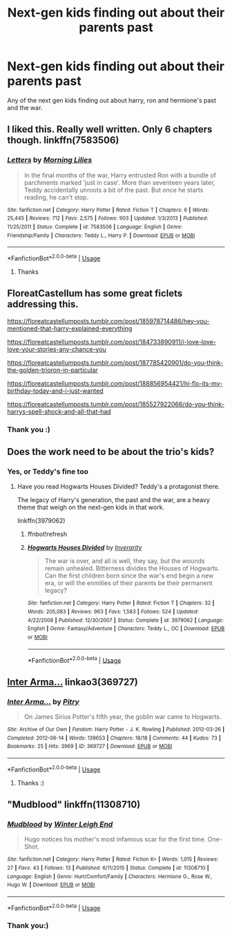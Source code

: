 #+TITLE: Next-gen kids finding out about their parents past

* Next-gen kids finding out about their parents past
:PROPERTIES:
:Author: ToastyTheNormie
:Score: 15
:DateUnix: 1590516128.0
:DateShort: 2020-May-26
:FlairText: Request
:END:
Any of the next gen kids finding out about harry, ron and hermione's past and the war.


** I liked this. Really well written. Only 6 chapters though. linkffn(7583506)
:PROPERTIES:
:Author: IamZwrgbz
:Score: 9
:DateUnix: 1590519017.0
:DateShort: 2020-May-26
:END:

*** [[https://www.fanfiction.net/s/7583506/1/][*/Letters/*]] by [[https://www.fanfiction.net/u/2501747/Morning-Lilies][/Morning Lilies/]]

#+begin_quote
  In the final months of the war, Harry entrusted Ron with a bundle of parchments marked 'just in case'. More than seventeen years later, Teddy accidentally unroots a bit of the past. But once he starts reading, he can't stop.
#+end_quote

^{/Site/:} ^{fanfiction.net} ^{*|*} ^{/Category/:} ^{Harry} ^{Potter} ^{*|*} ^{/Rated/:} ^{Fiction} ^{T} ^{*|*} ^{/Chapters/:} ^{6} ^{*|*} ^{/Words/:} ^{25,445} ^{*|*} ^{/Reviews/:} ^{712} ^{*|*} ^{/Favs/:} ^{2,575} ^{*|*} ^{/Follows/:} ^{903} ^{*|*} ^{/Updated/:} ^{1/3/2013} ^{*|*} ^{/Published/:} ^{11/25/2011} ^{*|*} ^{/Status/:} ^{Complete} ^{*|*} ^{/id/:} ^{7583506} ^{*|*} ^{/Language/:} ^{English} ^{*|*} ^{/Genre/:} ^{Friendship/Family} ^{*|*} ^{/Characters/:} ^{Teddy} ^{L.,} ^{Harry} ^{P.} ^{*|*} ^{/Download/:} ^{[[http://www.ff2ebook.com/old/ffn-bot/index.php?id=7583506&source=ff&filetype=epub][EPUB]]} ^{or} ^{[[http://www.ff2ebook.com/old/ffn-bot/index.php?id=7583506&source=ff&filetype=mobi][MOBI]]}

--------------

*FanfictionBot*^{2.0.0-beta} | [[https://github.com/tusing/reddit-ffn-bot/wiki/Usage][Usage]]
:PROPERTIES:
:Author: FanfictionBot
:Score: 3
:DateUnix: 1590519030.0
:DateShort: 2020-May-26
:END:

**** Thanks
:PROPERTIES:
:Author: ToastyTheNormie
:Score: 1
:DateUnix: 1590519189.0
:DateShort: 2020-May-26
:END:


** FloreatCastellum has some great ficlets addressing this.

[[https://floreatcastellumposts.tumblr.com/post/185978714486/hey-you-mentioned-that-harry-explained-everything]]

[[https://floreatcastellumposts.tumblr.com/post/184733890911/i-love-love-love-your-stories-any-chance-you]]

[[https://floreatcastellumposts.tumblr.com/post/187785420901/do-you-think-the-golden-trioron-in-particular]]

[[https://floreatcastellumposts.tumblr.com/post/188856954421/hi-flo-its-my-birthday-today-and-i-just-wanted]]

[[https://floreatcastellumposts.tumblr.com/post/185527922066/do-you-think-harrys-spell-shock-and-all-that-had]]
:PROPERTIES:
:Author: tipsytops2
:Score: 9
:DateUnix: 1590525370.0
:DateShort: 2020-May-27
:END:

*** Thank you :)
:PROPERTIES:
:Author: ToastyTheNormie
:Score: 2
:DateUnix: 1590525457.0
:DateShort: 2020-May-27
:END:


** Does the work need to be about the trio's kids?
:PROPERTIES:
:Author: Boscolt
:Score: 7
:DateUnix: 1590517504.0
:DateShort: 2020-May-26
:END:

*** Yes, or Teddy's fine too
:PROPERTIES:
:Author: ToastyTheNormie
:Score: 7
:DateUnix: 1590517552.0
:DateShort: 2020-May-26
:END:

**** Have you read Hogwarts Houses Divided? Teddy's a protagonist there.

The legacy of Harry's generation, the past and the war, are a heavy theme that weigh on the next-gen kids in that work.

linkffn(3979062)
:PROPERTIES:
:Author: Boscolt
:Score: 5
:DateUnix: 1590517911.0
:DateShort: 2020-May-26
:END:

***** ffnbot!refresh
:PROPERTIES:
:Author: Sharedo
:Score: 4
:DateUnix: 1590539728.0
:DateShort: 2020-May-27
:END:


***** [[https://www.fanfiction.net/s/3979062/1/][*/Hogwarts Houses Divided/*]] by [[https://www.fanfiction.net/u/1374917/Inverarity][/Inverarity/]]

#+begin_quote
  The war is over, and all is well, they say, but the wounds remain unhealed. Bitterness divides the Houses of Hogwarts. Can the first children born since the war's end begin a new era, or will the enmities of their parents be their permanent legacy?
#+end_quote

^{/Site/:} ^{fanfiction.net} ^{*|*} ^{/Category/:} ^{Harry} ^{Potter} ^{*|*} ^{/Rated/:} ^{Fiction} ^{T} ^{*|*} ^{/Chapters/:} ^{32} ^{*|*} ^{/Words/:} ^{205,083} ^{*|*} ^{/Reviews/:} ^{963} ^{*|*} ^{/Favs/:} ^{1,583} ^{*|*} ^{/Follows/:} ^{524} ^{*|*} ^{/Updated/:} ^{4/22/2008} ^{*|*} ^{/Published/:} ^{12/30/2007} ^{*|*} ^{/Status/:} ^{Complete} ^{*|*} ^{/id/:} ^{3979062} ^{*|*} ^{/Language/:} ^{English} ^{*|*} ^{/Genre/:} ^{Fantasy/Adventure} ^{*|*} ^{/Characters/:} ^{Teddy} ^{L.,} ^{OC} ^{*|*} ^{/Download/:} ^{[[http://www.ff2ebook.com/old/ffn-bot/index.php?id=3979062&source=ff&filetype=epub][EPUB]]} ^{or} ^{[[http://www.ff2ebook.com/old/ffn-bot/index.php?id=3979062&source=ff&filetype=mobi][MOBI]]}

--------------

*FanfictionBot*^{2.0.0-beta} | [[https://github.com/tusing/reddit-ffn-bot/wiki/Usage][Usage]]
:PROPERTIES:
:Author: FanfictionBot
:Score: 3
:DateUnix: 1590539757.0
:DateShort: 2020-May-27
:END:


** [[https://archiveofourown.org/works/369727][Inter Arma...]] linkao3(369727)
:PROPERTIES:
:Author: siderumincaelo
:Score: 2
:DateUnix: 1590593987.0
:DateShort: 2020-May-27
:END:

*** [[https://archiveofourown.org/works/369727][*/Inter Arma.../*]] by [[https://www.archiveofourown.org/users/Pitry/pseuds/Pitry][/Pitry/]]

#+begin_quote
  On James Sirius Potter's fifth year, the goblin war came to Hogwarts.
#+end_quote

^{/Site/:} ^{Archive} ^{of} ^{Our} ^{Own} ^{*|*} ^{/Fandom/:} ^{Harry} ^{Potter} ^{-} ^{J.} ^{K.} ^{Rowling} ^{*|*} ^{/Published/:} ^{2012-03-26} ^{*|*} ^{/Completed/:} ^{2012-06-14} ^{*|*} ^{/Words/:} ^{139653} ^{*|*} ^{/Chapters/:} ^{18/18} ^{*|*} ^{/Comments/:} ^{44} ^{*|*} ^{/Kudos/:} ^{73} ^{*|*} ^{/Bookmarks/:} ^{25} ^{*|*} ^{/Hits/:} ^{3969} ^{*|*} ^{/ID/:} ^{369727} ^{*|*} ^{/Download/:} ^{[[https://archiveofourown.org/downloads/369727/Inter%20Arma.epub?updated_at=1387465949][EPUB]]} ^{or} ^{[[https://archiveofourown.org/downloads/369727/Inter%20Arma.mobi?updated_at=1387465949][MOBI]]}

--------------

*FanfictionBot*^{2.0.0-beta} | [[https://github.com/tusing/reddit-ffn-bot/wiki/Usage][Usage]]
:PROPERTIES:
:Author: FanfictionBot
:Score: 2
:DateUnix: 1590594009.0
:DateShort: 2020-May-27
:END:

**** Thanks :)
:PROPERTIES:
:Author: ToastyTheNormie
:Score: 1
:DateUnix: 1590594570.0
:DateShort: 2020-May-27
:END:


** "Mudblood" linkffn(11308710)
:PROPERTIES:
:Author: Lucylouluna
:Score: 1
:DateUnix: 1590530736.0
:DateShort: 2020-May-27
:END:

*** [[https://www.fanfiction.net/s/11308710/1/][*/Mudblood/*]] by [[https://www.fanfiction.net/u/2412600/Winter-Leigh-End][/Winter Leigh End/]]

#+begin_quote
  Hugo notices his mother's most infamous scar for the first time. One-Shot.
#+end_quote

^{/Site/:} ^{fanfiction.net} ^{*|*} ^{/Category/:} ^{Harry} ^{Potter} ^{*|*} ^{/Rated/:} ^{Fiction} ^{K+} ^{*|*} ^{/Words/:} ^{1,015} ^{*|*} ^{/Reviews/:} ^{27} ^{*|*} ^{/Favs/:} ^{43} ^{*|*} ^{/Follows/:} ^{13} ^{*|*} ^{/Published/:} ^{6/11/2015} ^{*|*} ^{/Status/:} ^{Complete} ^{*|*} ^{/id/:} ^{11308710} ^{*|*} ^{/Language/:} ^{English} ^{*|*} ^{/Genre/:} ^{Hurt/Comfort/Family} ^{*|*} ^{/Characters/:} ^{Hermione} ^{G.,} ^{Rose} ^{W.,} ^{Hugo} ^{W.} ^{*|*} ^{/Download/:} ^{[[http://www.ff2ebook.com/old/ffn-bot/index.php?id=11308710&source=ff&filetype=epub][EPUB]]} ^{or} ^{[[http://www.ff2ebook.com/old/ffn-bot/index.php?id=11308710&source=ff&filetype=mobi][MOBI]]}

--------------

*FanfictionBot*^{2.0.0-beta} | [[https://github.com/tusing/reddit-ffn-bot/wiki/Usage][Usage]]
:PROPERTIES:
:Author: FanfictionBot
:Score: 2
:DateUnix: 1590530750.0
:DateShort: 2020-May-27
:END:


*** Thank you:)
:PROPERTIES:
:Author: ToastyTheNormie
:Score: 1
:DateUnix: 1590533940.0
:DateShort: 2020-May-27
:END:
